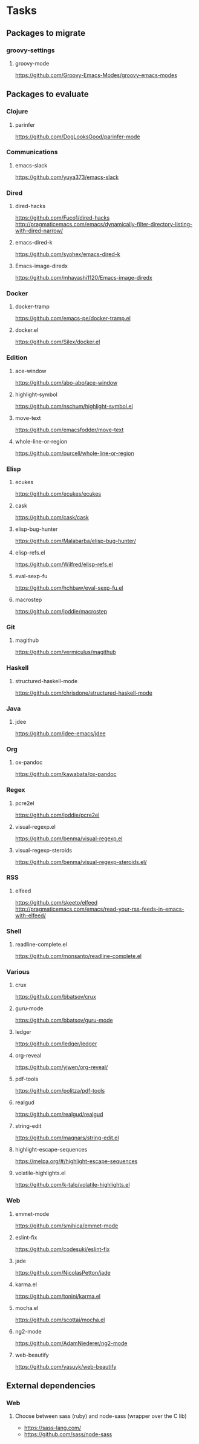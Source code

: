 * Tasks
** Packages to migrate
*** groovy-settings
**** groovy-mode
https://github.com/Groovy-Emacs-Modes/groovy-emacs-modes
** Packages to evaluate
*** Clojure
**** parinfer
https://github.com/DogLooksGood/parinfer-mode
*** Communications
**** emacs-slack
https://github.com/yuya373/emacs-slack
*** Dired
**** dired-hacks
https://github.com/Fuco1/dired-hacks
http://pragmaticemacs.com/emacs/dynamically-filter-directory-listing-with-dired-narrow/
**** emacs-dired-k
https://github.com/syohex/emacs-dired-k
**** Emacs-image-diredx
https://github.com/mhayashi1120/Emacs-image-diredx
*** Docker
**** docker-tramp
https://github.com/emacs-pe/docker-tramp.el
**** docker.el
https://github.com/Silex/docker.el
*** Edition
**** ace-window
https://github.com/abo-abo/ace-window
**** highlight-symbol
https://github.com/nschum/highlight-symbol.el
**** move-text
https://github.com/emacsfodder/move-text
**** whole-line-or-region
https://github.com/purcell/whole-line-or-region
*** Elisp
**** ecukes
https://github.com/ecukes/ecukes
**** cask
https://github.com/cask/cask
**** elisp-bug-hunter
https://github.com/Malabarba/elisp-bug-hunter/
**** elisp-refs.el
https://github.com/Wilfred/elisp-refs.el
**** eval-sexp-fu
https://github.com/hchbaw/eval-sexp-fu.el
**** macrostep
https://github.com/joddie/macrostep
*** Git
**** magithub
https://github.com/vermiculus/magithub
*** Haskell
**** structured-haskell-mode
https://github.com/chrisdone/structured-haskell-mode
*** Java
**** jdee
https://github.com/jdee-emacs/jdee
*** Org
**** ox-pandoc
https://github.com/kawabata/ox-pandoc
*** Regex
**** pcre2el
https://github.com/joddie/pcre2el
**** visual-regexp.el
https://github.com/benma/visual-regexp.el
**** visual-regexp-steroids
https://github.com/benma/visual-regexp-steroids.el/
*** RSS
**** elfeed
https://github.com/skeeto/elfeed
http://pragmaticemacs.com/emacs/read-your-rss-feeds-in-emacs-with-elfeed/
*** Shell
**** readline-complete.el
https://github.com/monsanto/readline-complete.el
*** Various
**** crux
https://github.com/bbatsov/crux
**** guru-mode
https://github.com/bbatsov/guru-mode
**** ledger
https://github.com/ledger/ledger
**** org-reveal
https://github.com/yjwen/org-reveal/
**** pdf-tools
https://github.com/politza/pdf-tools
**** realgud
https://github.com/realgud/realgud
**** string-edit
https://github.com/magnars/string-edit.el
**** highlight-escape-sequences
https://melpa.org/#/highlight-escape-sequences
**** volatile-highlights.el
https://github.com/k-talo/volatile-highlights.el
*** Web
**** emmet-mode
https://github.com/smihica/emmet-mode
**** eslint-fix
https://github.com/codesuki/eslint-fix
**** jade
https://github.com/NicolasPetton/jade
**** karma.el
https://github.com/tonini/karma.el
**** mocha.el
https://github.com/scottaj/mocha.el
**** ng2-mode
https://github.com/AdamNiederer/ng2-mode
**** web-beautify
https://github.com/yasuyk/web-beautify
** External dependencies
*** Web
**** Choose between sass (ruby) and node-sass (wrapper over the C lib)
- https://sass-lang.com/
- https://github.com/sass/node-sass
